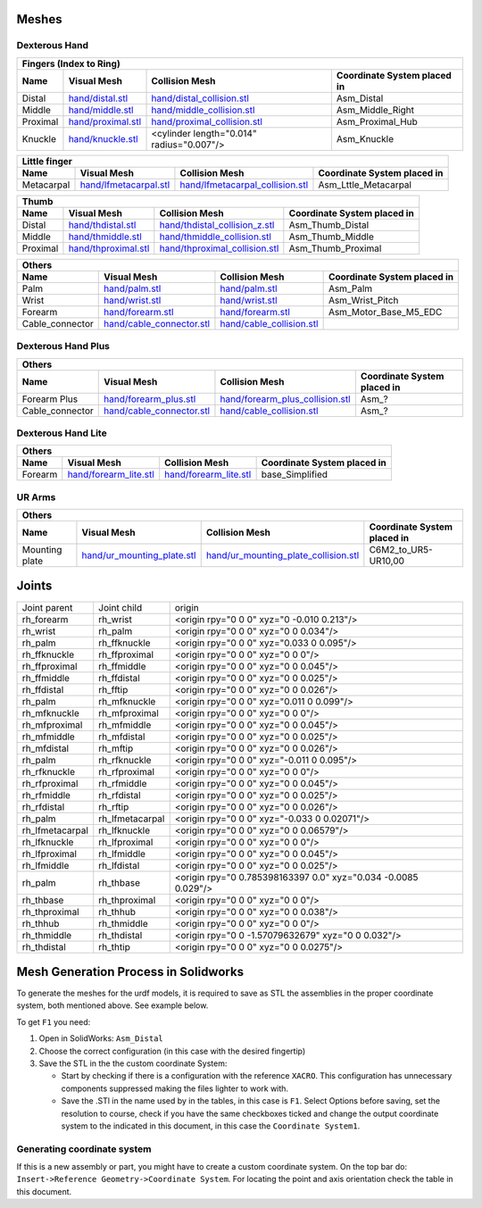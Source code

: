 Meshes
========

Dexterous Hand
--------------

.. image:: img/dexterous_hand_reference_frames.png
   :width: 100%
  
===========  =========================================================  =========================================================  ============================
Fingers (Index to Ring)
---------------------------------------------------------------------------------------------------------------------------------------------------------------
Name         Visual Mesh                                                Collision Mesh                                             Coordinate System placed in
===========  =========================================================  =========================================================  ============================
Distal       `<hand/distal.stl>`_                                       `<hand/distal_collision.stl>`_                             Asm_Distal
Middle       `<hand/middle.stl>`_                                       `<hand/middle_collision.stl>`_                             Asm_Middle_Right
Proximal     `<hand/proximal.stl>`_                                     `<hand/proximal_collision.stl>`_                           Asm_Proximal_Hub
Knuckle      `<hand/knuckle.stl>`_                                      <cylinder length="0.014" radius="0.007"/>                  Asm_Knuckle
===========  =========================================================  =========================================================  ============================

===========  =========================================================  =========================================================  ============================
Little finger
---------------------------------------------------------------------------------------------------------------------------------------------------------------
Name         Visual Mesh                                                Collision Mesh                                             Coordinate System placed in
===========  =========================================================  =========================================================  ============================
Metacarpal   `<hand/lfmetacarpal.stl>`_                                 `<hand/lfmetacarpal_collision.stl>`_                       Asm_Lttle_Metacarpal
===========  =========================================================  =========================================================  ============================

===========  =========================================================  =========================================================  ============================
Thumb
---------------------------------------------------------------------------------------------------------------------------------------------------------------
Name         Visual Mesh                                                Collision Mesh                                             Coordinate System placed in
===========  =========================================================  =========================================================  ============================
Distal       `<hand/thdistal.stl>`_                                     `<hand/thdistal_collision_z.stl>`_                         Asm_Thumb_Distal
Middle       `<hand/thmiddle.stl>`_                                     `<hand/thmiddle_collision.stl>`_                           Asm_Thumb_Middle
Proximal     `<hand/thproximal.stl>`_                                   `<hand/thproximal_collision.stl>`_                         Asm_Thumb_Proximal
===========  =========================================================  =========================================================  ============================

=================  ===================================================  =========================================================  ============================
Others
---------------------------------------------------------------------------------------------------------------------------------------------------------------
Name               Visual Mesh                                          Collision Mesh                                             Coordinate System placed in
=================  ===================================================  =========================================================  ============================
Palm               `<hand/palm.stl>`_                                   `<hand/palm.stl>`_                                         Asm_Palm
Wrist              `<hand/wrist.stl>`_                                  `<hand/wrist.stl>`_                                        Asm_Wrist_Pitch
Forearm            `<hand/forearm.stl>`_                                `<hand/forearm.stl>`_                                      Asm_Motor_Base_M5_EDC
Cable_connector    `<hand/cable_connector.stl>`_                        `<hand/cable_collision.stl>`_
=================  ===================================================  =========================================================  ============================

Dexterous Hand Plus
--------------------

=================  ===================================================  =========================================================  ============================
Others
---------------------------------------------------------------------------------------------------------------------------------------------------------------
Name               Visual Mesh                                          Collision Mesh                                             Coordinate System placed in
=================  ===================================================  =========================================================  ============================
Forearm Plus       `<hand/forearm_plus.stl>`_                           `<hand/forearm_plus_collision.stl>`_                       Asm_?
Cable_connector    `<hand/cable_connector.stl>`_                        `<hand/cable_collision.stl>`_                              Asm_?
=================  ===================================================  =========================================================  ============================


Dexterous Hand Lite
--------------------

===========  =========================================================  ===============================================  ============================
Others
-----------------------------------------------------------------------------------------------------------------------------------------------------
Name         Visual Mesh                                                Collision Mesh                                   Coordinate System placed in
===========  =========================================================  ===============================================  ============================
Forearm      `<hand/forearm_lite.stl>`_                                 `<hand/forearm_lite.stl>`_                       base_Simplified
===========  =========================================================  ===============================================  ============================

UR Arms
-------

==============  =============================================  ========================================================  ============================
Others
-----------------------------------------------------------------------------------------------------------------------------------------------------
Name            Visual Mesh                                    Collision Mesh                                            Coordinate System placed in
==============  =============================================  ========================================================  ============================
Mounting plate  `<hand/ur_mounting_plate.stl>`_                `<hand/ur_mounting_plate_collision.stl>`_                 C6M2_to_UR5-UR10,00
==============  =============================================  ========================================================  ============================

Joints
========

+-----------------+-----------------+----------------------------------------------------------------+
|  Joint parent   |   Joint child   |                             origin                             |
+-----------------+-----------------+----------------------------------------------------------------+
| rh_forearm      | rh_wrist        | <origin rpy="0 0 0" xyz="0 -0.010 0.213"/>                     |
+-----------------+-----------------+----------------------------------------------------------------+
| rh_wrist        | rh_palm         | <origin rpy="0 0 0" xyz="0 0 0.034"/>                          |
+-----------------+-----------------+----------------------------------------------------------------+
| rh_palm         | rh_ffknuckle    | <origin rpy="0 0 0" xyz="0.033 0 0.095"/>                      |
+-----------------+-----------------+----------------------------------------------------------------+
| rh_ffknuckle    | rh_ffproximal   | <origin rpy="0 0 0" xyz="0 0 0"/>                              |
+-----------------+-----------------+----------------------------------------------------------------+
| rh_ffproximal   | rh_ffmiddle     | <origin rpy="0 0 0" xyz="0 0 0.045"/>                          |
+-----------------+-----------------+----------------------------------------------------------------+
| rh_ffmiddle     | rh_ffdistal     | <origin rpy="0 0 0" xyz="0 0 0.025"/>                          |
+-----------------+-----------------+----------------------------------------------------------------+
| rh_ffdistal     | rh_fftip        | <origin rpy="0 0 0" xyz="0 0 0.026"/>                          |
+-----------------+-----------------+----------------------------------------------------------------+
| rh_palm         | rh_mfknuckle    | <origin rpy="0 0 0" xyz="0.011 0 0.099"/>                      |
+-----------------+-----------------+----------------------------------------------------------------+
| rh_mfknuckle    | rh_mfproximal   | <origin rpy="0 0 0" xyz="0 0 0"/>                              |
+-----------------+-----------------+----------------------------------------------------------------+
| rh_mfproximal   | rh_mfmiddle     | <origin rpy="0 0 0" xyz="0 0 0.045"/>                          |
+-----------------+-----------------+----------------------------------------------------------------+
| rh_mfmiddle     | rh_mfdistal     | <origin rpy="0 0 0" xyz="0 0 0.025"/>                          |
+-----------------+-----------------+----------------------------------------------------------------+
| rh_mfdistal     | rh_mftip        | <origin rpy="0 0 0" xyz="0 0 0.026"/>                          |
+-----------------+-----------------+----------------------------------------------------------------+
| rh_palm         | rh_rfknuckle    | <origin rpy="0 0 0" xyz="-0.011 0 0.095"/>                     |
+-----------------+-----------------+----------------------------------------------------------------+
| rh_rfknuckle    | rh_rfproximal   | <origin rpy="0 0 0" xyz="0 0 0"/>                              |
+-----------------+-----------------+----------------------------------------------------------------+
| rh_rfproximal   | rh_rfmiddle     | <origin rpy="0 0 0" xyz="0 0 0.045"/>                          |
+-----------------+-----------------+----------------------------------------------------------------+
| rh_rfmiddle     | rh_rfdistal     | <origin rpy="0 0 0" xyz="0 0 0.025"/>                          |
+-----------------+-----------------+----------------------------------------------------------------+
| rh_rfdistal     | rh_rftip        | <origin rpy="0 0 0" xyz="0 0 0.026"/>                          |
+-----------------+-----------------+----------------------------------------------------------------+
| rh_palm         | rh_lfmetacarpal | <origin rpy="0 0 0" xyz="-0.033 0 0.02071"/>                   |
+-----------------+-----------------+----------------------------------------------------------------+
| rh_lfmetacarpal | rh_lfknuckle    | <origin rpy="0 0 0" xyz="0 0 0.06579"/>                        |
+-----------------+-----------------+----------------------------------------------------------------+
| rh_lfknuckle    | rh_lfproximal   | <origin rpy="0 0 0" xyz="0 0 0"/>                              |
+-----------------+-----------------+----------------------------------------------------------------+
| rh_lfproximal   | rh_lfmiddle     | <origin rpy="0 0 0" xyz="0 0 0.045"/>                          |
+-----------------+-----------------+----------------------------------------------------------------+
| rh_lfmiddle     | rh_lfdistal     | <origin rpy="0 0 0" xyz="0 0 0.025"/>                          |
+-----------------+-----------------+----------------------------------------------------------------+
| rh_palm         | rh_thbase       | <origin rpy="0 0.785398163397 0.0" xyz="0.034 -0.0085 0.029"/> |
+-----------------+-----------------+----------------------------------------------------------------+
| rh_thbase       | rh_thproximal   | <origin rpy="0 0 0" xyz="0 0 0"/>                              |
+-----------------+-----------------+----------------------------------------------------------------+
| rh_thproximal   | rh_thhub        | <origin rpy="0 0 0" xyz="0 0 0.038"/>                          |
+-----------------+-----------------+----------------------------------------------------------------+
| rh_thhub        | rh_thmiddle     | <origin rpy="0 0 0" xyz="0 0 0"/>                              |
+-----------------+-----------------+----------------------------------------------------------------+
| rh_thmiddle     | rh_thdistal     | <origin rpy="0 0 -1.57079632679" xyz="0 0 0.032"/>             |
+-----------------+-----------------+----------------------------------------------------------------+
| rh_thdistal     | rh_thtip        | <origin rpy="0 0 0" xyz="0 0 0.0275"/>                         |
+-----------------+-----------------+----------------------------------------------------------------+

Mesh Generation Process in Solidworks
======================================

To generate the meshes for the urdf models, it is required to save as STL the assemblies in the proper coordinate system, both mentioned above. See example below.

To get ``F1`` you need:

1. Open in SolidWorks: ``Asm_Distal``
2. Choose the correct configuration (in this case with the desired fingertip) 
3. Save the STL in the the custom coordinate System:

   * Start by checking if there is a configuration with the reference ``XACRO``. This configuration has unnecessary components suppressed making the files lighter to work with.
   * Save the .STl in the name used by in the tables, in this case is ``F1``. Select Options before saving, set the resolution to course, check if you have the same checkboxes ticked and change the output coordinate system to the indicated in this document, in this case the ``Coordinate System1``.
   
.. image:: img/solidworks_configuration.png
  :width: 100%
  

Generating coordinate system
----------------------------

If this is a new assembly or part, you might have to create a custom coordinate system. On the top bar do: ``Insert->Reference Geometry->Coordinate System``. For locating the point and axis orientation check the table in this document.
